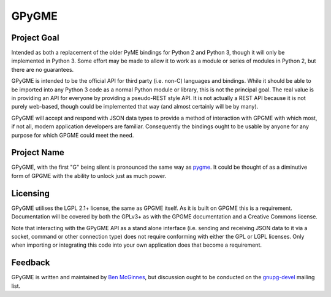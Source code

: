 ======
GPyGME
======

------------
Project Goal
------------

Intended as both a replacement of the older PyME bindings for Python 2 and Python 3, though it will only be implemented in Python 3.  Some effort may be made to allow it to work as a module or series of modules in Python 2, but there are no guarantees.

GPyGME is intended to be the official API for third party (i.e. non-C) languages and bindings.  While it should be able to be imported into any Python 3 code as a normal Python module or library, this is not the principal goal.  The real value is in providing an API for everyone by providing a pseudo-REST style API.  It is not actually a REST API because it is not purely web-based, though could be implemented that way (and almost certainly will be by many).

GPyGME will accept and respond with JSON data types to provide a method of interaction with GPGME with which most, if not all, modern application developers are familiar.  Consequently the bindings ought to be usable by anyone for any purpose for which GPGME could meet the need.

------------
Project Name
------------

GPyGME, with the first "G" being silent is pronounced the same way as `pygme <https://en.wikipedia.org/wiki/Pygmy_peoples>`_.  It could be thought of as a diminutive form of GPGME with the ability to unlock just as much power.

---------
Licensing
---------

GPyGME utilises the LGPL 2.1+ license, the same as GPGME itself.  As it is built on GPGME this is a requirement.  Documentation will be covered by both the GPLv3+ as with the GPGME documentation and a Creative Commons license.

Note that interacting with the GPyGME API as a stand alone interface (i.e. sending and receiving JSON data to it via a socket, command or other connection type) does not require conforming with either the GPL or LGPL licenses.  Only when importing or integrating this code into your own application does that become a requirement.

--------
Feedback
--------

GPyGME is written and maintained by `Ben McGinnes <mailto:ben@adversary.org>`_, but discussion ought to be conducted on the `gnupg-devel <https://lists.gnupg.org/mailman/listinfo/gnupg-devel>`_ mailing list.

